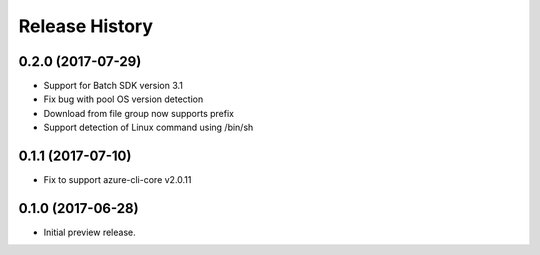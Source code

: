 .. :changelog:

Release History
===============

0.2.0 (2017-07-29)
------------------

* Support for Batch SDK version 3.1 
* Fix bug with pool OS version detection
* Download from file group now supports prefix
* Support detection of Linux command using /bin/sh

0.1.1 (2017-07-10)
------------------

* Fix to support azure-cli-core v2.0.11


0.1.0 (2017-06-28)
------------------

* Initial preview release.

